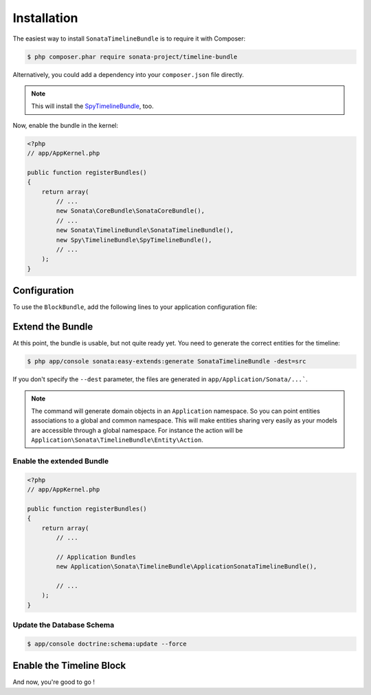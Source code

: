 .. index::
    single: Installation
    single: Configuration

Installation
============

The easiest way to install ``SonataTimelineBundle`` is to require it with Composer:

.. code-block:: bash

    $ php composer.phar require sonata-project/timeline-bundle

Alternatively, you could add a dependency into your ``composer.json`` file directly.

.. note::

    This will install the SpyTimelineBundle_, too.

Now, enable the bundle in the kernel:

.. code-block:: php

    <?php
    // app/AppKernel.php

    public function registerBundles()
    {
        return array(
            // ...
            new Sonata\CoreBundle\SonataCoreBundle(),
            // ...
            new Sonata\TimelineBundle\SonataTimelineBundle(),
            new Spy\TimelineBundle\SpyTimelineBundle(),
            // ...
        );
    }

Configuration
-------------

To use the ``BlockBundle``, add the following lines to your application configuration file:

.. configuration-block::

    .. code-block:: yaml

        # app/config/config.yml

        spy_timeline:
            drivers:
                orm:
                    object_manager: doctrine.orm.entity_manager
                    classes:
                        query_builder: ~ # Spy\TimelineBundle\Driver\ORM\QueryBuilder\QueryBuilder
                        timeline:         Application\Sonata\TimelineBundle\Entity\Timeline
                        action:           Application\Sonata\TimelineBundle\Entity\Action
                        component:        Application\Sonata\TimelineBundle\Entity\Component
                        action_component: Application\Sonata\TimelineBundle\Entity\ActionComponent

            filters:
                data_hydrator:
                    priority:             20
                    service:              spy_timeline.filter.data_hydrator
                    filter_unresolved:    false
                    locators:
                        - spy_timeline.filter.data_hydrator.locator.doctrine_orm

    .. code-block:: yaml

        # app/config/config.yml

        sonata_timeline:
            manager_type:         orm
            class:
                timeline:         %spy_timeline.class.timeline%
                action:           %spy_timeline.class.action%
                component:        %spy_timeline.class.component%
                action_component: %spy_timeline.class.action_component%

Extend the Bundle
-----------------

At this point, the bundle is usable, but not quite ready yet. You need to
generate the correct entities for the timeline:

.. code-block:: bash

    $ php app/console sonata:easy-extends:generate SonataTimelineBundle -dest=src

If you don't specify the ``--dest`` parameter, the files are generated in ``app/Application/Sonata/...```.

.. note::

    The command will generate domain objects in an ``Application`` namespace.
    So you can point entities associations to a global and common namespace.
    This will make entities sharing very easily as your models are accessible
    through a global namespace. For instance the action will be
    ``Application\Sonata\TimelineBundle\Entity\Action``.

Enable the extended Bundle
^^^^^^^^^^^^^^^^^^^^^^^^^^

.. code-block:: php

    <?php
    // app/AppKernel.php

    public function registerBundles()
    {
        return array(
            // ...

            // Application Bundles
            new Application\Sonata\TimelineBundle\ApplicationSonataTimelineBundle(),

            // ...
        );
    }

Update the Database Schema
^^^^^^^^^^^^^^^^^^^^^^^^^^

.. code-block:: bash

    $ app/console doctrine:schema:update --force

Enable the Timeline Block
-------------------------

.. configuration-block::

    .. code-block:: yaml

        # app/config/config.yml

        sonata_block:
            blocks:
                # ...
                sonata.timeline.block.timeline:

    .. code-block:: yaml

        # app/config/config.yml

        sonata_admin:
            dashboard:
                blocks:
                    # ...
                    - { position: center, type: sonata.timeline.block.timeline, settings: { context: SONATA_ADMIN, max_per_page: 25 }}

And now, you're good to go !

.. _SpyTimelineBundle: https://github.com/stephpy/timeline-bundle
